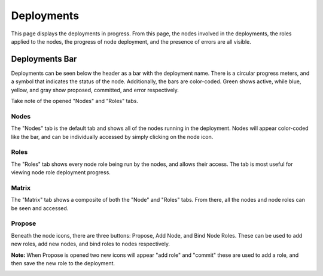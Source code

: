 .. _ux_deployment:

Deployments
===========


This page displays the deployments in progress. From this page, the nodes involved in the deployments, the roles applied to the nodes, the progress of node deployment, and the presence of errors are all visible.  


Deployments Bar
~~~~~~~~~~~~~~~

Deployments can be seen below the header as a bar with the deployment name. There is a circular progress meters, and a symbol that indicates the status of the node. Additionally, the bars are color-coded. Green shows active, while blue, yellow, and gray show proposed, committed, and error respectively.

.. image:: /images/screens/webux/deployment.png
Take note of the opened "Nodes" and "Roles" tabs. 
 

Nodes
-----

The "Nodes" tab is the default tab and shows all of the nodes running in the deployment. Nodes will appear color-coded like the bar, and can be individually accessed by simply clicking on the node icon. 

.. image:: /images/screens/webux/deploy_nodes.png

Roles
-----

The "Roles" tab shows every node role being run by the nodes, and allows their access. The tab is most useful for viewing node role deployment progress.  

.. image:: /images/screens/webux/deploy_roles.png

Matrix
------

The "Matrix" tab shows a composite of both the "Node" and "Roles" tabs. From there, all the nodes and node roles can be seen and accessed. 


.. image:: /images/screens/webux/deploy_matrix.png


Propose
-------

Beneath the node icons, there are three buttons: Propose, Add Node, and Bind Node Roles.
These can be used to add new roles, add new nodes, and bind roles to nodes respectively.

.. image:: /images/screens/webux/no_propose.png

**Note:** When Propose is opened two new icons will appear "add role" and "commit" these are used to add a role, and then save the new role to the deployment.

.. image:: /images/screens/webux/propose_use.png
